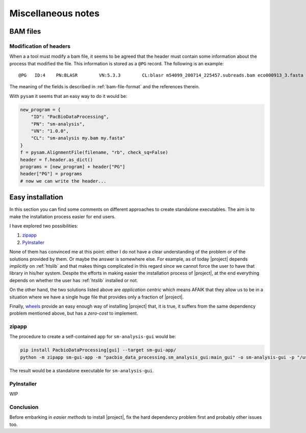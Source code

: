 .. _misc-notes:

Miscellaneous notes
===================

BAM files
---------

Modification of headers
^^^^^^^^^^^^^^^^^^^^^^^

When a a tool must modify a bam file, it seems to be agreed that
the header must contain some information about the process that
modified the file. This information is stored as a ``@PG`` record.
The following is an example::

  @PG	ID:4	PN:BLASR	VN:5.3.3	CL:blasr m54099_200714_225457.subreads.bam eco000913_3.fasta --bam --out blasr.m54099_200714_225457.subreads.bam 

The meaning of the fields is described in :ref:`bam-file-format` and the
references therein.

With ``pysam`` it seems that an easy way to do it would be:

.. code-block:: python

   new_program = {
       "ID": "PacBioDataProcessing",
       "PN": "sm-analysis",
       "VN": "1.0.0",
       "CL": "sm-analysis my.bam my.fasta"
   }
   f = pysam.AlignmentFile(filename, "rb", check_sq=False)
   header = f.header.as_dict()
   programs = [new_program] + header["PG"]
   header["PG"] = programs
   # now we can write the header...
   


Easy installation
-----------------

In this section you can find some comments on different approaches to
create standalone executables. The aim is to make the installation process
easier for end users.

I have explored two possibilities:

1. `zipapp`_
2. `PyInstaller`_

None of them has convinced me at this point: either I do not have a clear
understanding of the problem or of the solutions provided by them. Or maybe
the answer is somewhere else. For example, as of today |project| depends
*implicitly* on :ref:`htslib` and that makes things complicated in this
regard since we cannot force the user to have that library in his/her
system. Despite the efforts in making easier the installation process
of |project|, at the end everything depends on whether the user has
:ref:`htslib` installed or not.

On the other hand, the two solutions listed above are *application centric*
which means AFAIK that they allow us to be in a situation where we have
a single huge file that provides only a fraction of |project|.

Finally, `wheels`_ provide an easy enough way of installing |project| that,
it is true, it suffers from the same dependency problem mentioned above, but
has a *zero-cost* to implement.


zipapp
^^^^^^

The procedure to create a self-contained app for ``sm-analysis-gui`` would be:

.. code-block:: console

   pip install PacbioDataProcessing[gui] --target sm-gui-app/
   python -m zipapp sm-gui-app -m "pacbio_data_processing.sm_analysis_gui:main_gui" -o sm-analysis-gui -p "/usr/bin/env python3.9"

The result would be a standalone executable for ``sm-analysis-gui``.


PyInstaller
^^^^^^^^^^^

WIP


Conclusion
^^^^^^^^^^

Before embarking in *easier methods* to install |project|, fix the hard dependency
problem first and probably other issues too.


.. _`zipapp`: https://docs.python.org/3/library/zipapp.html
.. _`PyInstaller`: https://www.pyinstaller.org/
.. _`wheels`: https://peps.python.org/pep-0427/
